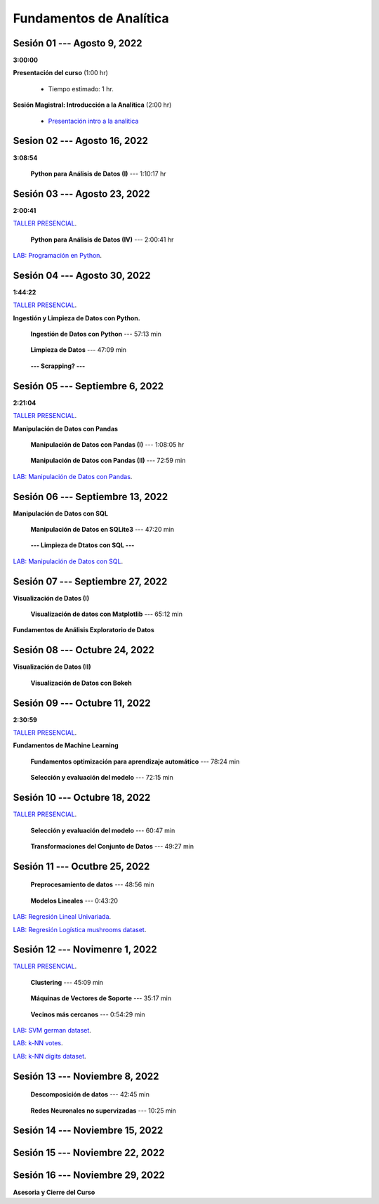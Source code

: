 Fundamentos de Analítica
=========================================================================================
    


.. raw:: html

   <hr style="height:2px;border-width:0;color:gray;background-color:gray">

Sesión 01 --- Agosto 9, 2022
^^^^^^^^^^^^^^^^^^^^^^^^^^^^^^^^^^^^^^^^^^^^^^^^^^^^^^^^^^^^^^^^^^^^^^^^^^^^^^^^^^^^^^^^^
**3:00:00**


**Presentación del curso** (1:00 hr)

    * Tiempo estimado: 1 hr.

        .. toctree::
            :maxdepth: 1
            :glob:

            course-info


**Sesión Magistral: Introducción a la Analítica** (2:00 hr)

        * `Presentación intro a la analitica <https://jdvelasq.github.io/intro-analitca/>`_ 





.. raw:: html

   <hr style="height:2px;border-width:0;color:gray;background-color:gray">

Sesion 02 --- Agosto 16, 2022
^^^^^^^^^^^^^^^^^^^^^^^^^^^^^^^^^^^^^^^^^^^^^^^^^^^^^^^^^^^^^^^^^^^^^^^^^^^^^^^^^^^^^^^^^
**3:08:54**



    **Python para Análisis de Datos (I)** --- 1:10:17 hr

        .. toctree::
            :maxdepth: 1
            :glob:

            /notebooks/python_for_data_analysis/1-*


        .. toctree::
            :maxdepth: 1
            :glob:

            /notebooks/python_for_data_analysis/2-*


        .. toctree::
            :maxdepth: 1
            :glob:

            /notebooks/python_for_data_analysis/3-*







.. raw:: html

   <hr style="height:2px;border-width:0;color:gray;background-color:gray">

Sesión 03 --- Agosto 23, 2022
^^^^^^^^^^^^^^^^^^^^^^^^^^^^^^^^^^^^^^^^^^^^^^^^^^^^^^^^^^^^^^^^^^^^^^^^^^^^^^^^^^^^^^^^^
**2:00:41**

`TALLER PRESENCIAL <https://colab.research.google.com/github/jdvelasq/datalabs/blob/master/notebooks/ciencia_de_los_datos/taller_presencial-programacion_en_python.ipynb>`_.


    **Python para Análisis de Datos (IV)**  --- 2:00:41 hr

        .. toctree::
            :maxdepth: 1
            :glob:

            /notebooks/python_for_data_analysis/4-*


`LAB: Programación en Python <https://classroom.github.com/a/LJ-6NQ-L>`_.







.. raw:: html

   <hr style="height:2px;border-width:0;color:gray;background-color:gray">

Sesión 04 --- Agosto 30, 2022
^^^^^^^^^^^^^^^^^^^^^^^^^^^^^^^^^^^^^^^^^^^^^^^^^^^^^^^^^^^^^^^^^^^^^^^^^^^^^^^^^^^^^^^^^
**1:44:22**

`TALLER PRESENCIAL <https://colab.research.google.com/github/jdvelasq/datalabs/blob/master/notebooks/ciencia_de_los_datos/taller_presencial-ingestion_de_datos.ipynb>`_.



**Ingestión y Limpieza de Datos con Python.**

    **Ingestión de Datos con Python** --- 57:13 min

        .. toctree::
            :maxdepth: 1
            :glob:

            /notebooks/data_ingestion_with_python/1-*


    **Limpieza de Datos** --- 47:09 min

        .. toctree::
            :maxdepth: 1
            :glob:

            /notebooks/data_cleaning_with_pandas/1-*


    **--- Scrapping? ---**




.. raw:: html

   <hr style="height:2px;border-width:0;color:gray;background-color:gray">

Sesión 05 --- Septiembre 6, 2022
^^^^^^^^^^^^^^^^^^^^^^^^^^^^^^^^^^^^^^^^^^^^^^^^^^^^^^^^^^^^^^^^^^^^^^^^^^^^^^^^^^^^^^^^^
**2:21:04**


`TALLER PRESENCIAL <https://colab.research.google.com/github/jdvelasq/datalabs/blob/master/notebooks/ciencia_de_los_datos/taller_presencial-pandas.ipynb>`_.

**Manipulación de Datos con Pandas**

    **Manipulación de Datos con Pandas (I)** --- 1:08:05 hr

        .. toctree::
            :maxdepth: 1
            :glob:

            /notebooks/data_manipulation_with_pandas/1-*

    **Manipulación de Datos con Pandas (II)** --- 72:59 min

        .. toctree::
            :maxdepth: 1
            :glob:

            /notebooks/data_manipulation_with_pandas/2-*


`LAB: Manipulación de Datos con Pandas <https://classroom.github.com/a/UEifK_xF>`_.







.. raw:: html

   <hr style="height:2px;border-width:0;color:gray;background-color:gray">

Sesión 06 --- Septiembre 13, 2022
^^^^^^^^^^^^^^^^^^^^^^^^^^^^^^^^^^^^^^^^^^^^^^^^^^^^^^^^^^^^^^^^^^^^^^^^^^^^^^^^^^^^^^^^^

**Manipulación de Datos con SQL**

    **Manipulación de Datos en SQLite3** --- 47:20 min

        .. toctree::
            :maxdepth: 1
            :glob:

            /notebooks/data_manipulation_with_sqlite3/1-*


    **--- Limpieza de Dtatos con SQL ---**




`LAB: Manipulación de Datos con SQL <https://classroom.github.com/a/plVTEd2E>`_.





.. raw:: html

   <hr style="height:2px;border-width:0;color:gray;background-color:gray">

Sesión 07 --- Septiembre 27, 2022
^^^^^^^^^^^^^^^^^^^^^^^^^^^^^^^^^^^^^^^^^^^^^^^^^^^^^^^^^^^^^^^^^^^^^^^^^^^^^^^^^^^^^^^^^

**Visualización de Datos (I)**

    **Visualización de datos con Matplotlib** --- 65:12 min


        .. toctree::
            :maxdepth: 1
            :glob:

            /notebooks/data_visualization_with_matplotlib/1-*


**Fundamentos de Análisis Exploratorio de Datos**

        .. toctree::
            :maxdepth: 1
            :glob:

            /notebooks/descriptive_statistics/1-*




.. raw:: html

   <hr style="height:2px;border-width:0;color:gray;background-color:gray">

Sesión 08 --- Octubre 24, 2022
^^^^^^^^^^^^^^^^^^^^^^^^^^^^^^^^^^^^^^^^^^^^^^^^^^^^^^^^^^^^^^^^^^^^^^^^^^^^^^^^^^^^^^^^^

**Visualización de Datos (II)**

    **Visualización de Datos con Bokeh**

        .. toctree::
            :maxdepth: 1
            :glob:

            /notebooks/data_visualization_with_bokeh/1-*




.. raw:: html

   <hr style="height:2px;border-width:0;color:gray;background-color:gray">

Sesión 09 --- Octubre 11, 2022
^^^^^^^^^^^^^^^^^^^^^^^^^^^^^^^^^^^^^^^^^^^^^^^^^^^^^^^^^^^^^^^^^^^^^^^^^^^^^^^^^^^^^^^^^
**2:30:59**

`TALLER PRESENCIAL <https://colab.research.google.com/github/jdvelasq/datalabs/blob/master/notebooks/analitica_predictiva/taller_presencial-modelo_lineal_multivariado.ipynb>`_.


**Fundamentos de Machine Learning**

    **Fundamentos optimización para aprendizaje automático** --- 78:24 min

        .. toctree::
            :titlesonly:
            :glob:

            /notebooks/optimization_for_ML/1-*



    **Selección y evaluación del modelo** --- 72:15 min

        .. toctree::
            :titlesonly:
            :glob:

            /notebooks/sklearn_model_selection_and_evaluation/1-*




.. raw:: html

   <hr style="height:2px;border-width:0;color:gray;background-color:gray">

Sesión 10 --- Octubre 18, 2022
^^^^^^^^^^^^^^^^^^^^^^^^^^^^^^^^^^^^^^^^^^^^^^^^^^^^^^^^^^^^^^^^^^^^^^^^^^^^^^^^^^^^^^^^^

`TALLER PRESENCIAL <https://colab.research.google.com/github/jdvelasq/datalabs/blob/master/notebooks/analitica_predictiva/taller_presencial-transformacion_de_datos.ipynb>`_.


    **Selección y evaluación del modelo** --- 60:47 min

        .. toctree::
            :titlesonly:
            :glob:

            /notebooks/sklearn_model_selection_and_evaluation/2-*


    **Transformaciones del Conjunto de Datos** --- 49:27 min

        .. toctree::
            :titlesonly:
            :glob:

            /notebooks/sklearn_dataset_transformations/1-*






.. raw:: html

   <hr style="height:2px;border-width:0;color:gray;background-color:gray">

Sesión 11 --- Ocutbre 25, 2022
^^^^^^^^^^^^^^^^^^^^^^^^^^^^^^^^^^^^^^^^^^^^^^^^^^^^^^^^^^^^^^^^^^^^^^^^^^^^^^^^^^^^^^^^^

    **Preprocesamiento de datos** --- 48:56 min

        .. toctree::
            :titlesonly:
            :glob:

            /notebooks/sklearn_dataset_transformations/3-*



    **Modelos Lineales** --- 0:43:20

        .. toctree::
            :titlesonly:
            :glob:

            /notebooks/sklearn_supervised_02_linear_models/1-01*
            /notebooks/sklearn_supervised_02_linear_models/1-02*
            /notebooks/sklearn_supervised_02_linear_models/1-11*
            /notebooks/sklearn_supervised_02_linear_models/1-12*
    

`LAB: Regresión Lineal Univariada <https://classroom.github.com/a/Y-t0TIbS>`_.


`LAB: Regresión Logística mushrooms dataset <https://classroom.github.com/a/tsH01_zS>`_.






.. raw:: html

   <hr style="height:2px;border-width:0;color:gray;background-color:gray">

Sesión 12 --- Novimenre 1, 2022
^^^^^^^^^^^^^^^^^^^^^^^^^^^^^^^^^^^^^^^^^^^^^^^^^^^^^^^^^^^^^^^^^^^^^^^^^^^^^^^^^^^^^^^^^

`TALLER PRESENCIAL <https://colab.research.google.com/github/jdvelasq/datalabs/blob/master/notebooks/ciencia_de_los_datos/taller_presencial-clustering.ipynb>`_.

    **Clustering** --- 45:09 min

            .. toctree::
                :titlesonly:
                :glob:

                /notebooks/sklearn_unsupervised_03_clustering/1-* 


    **Máquinas de Vectores de Soporte** --- 35:17 min

        .. toctree::
            :titlesonly:
            :glob:

            /notebooks/sklearn_supervised_03_svm/1-*



    **Vecinos más cercanos** --- 0:54:29 min

        .. toctree::
            :titlesonly:
            :glob:

            /notebooks/sklearn_supervised_05_neighbors/1-*         



`LAB: SVM german dataset <https://classroom.github.com/a/y-fbFl5n>`_.

`LAB: k-NN votes <https://classroom.github.com/a/wFsfwpdj>`_.

`LAB: k-NN digits dataset <https://classroom.github.com/a/RNIN72lm>`_.





.. raw:: html

   <hr style="height:2px;border-width:0;color:gray;background-color:gray">

Sesión 13 --- Noviembre 8, 2022
^^^^^^^^^^^^^^^^^^^^^^^^^^^^^^^^^^^^^^^^^^^^^^^^^^^^^^^^^^^^^^^^^^^^^^^^^^^^^^^^^^^^^^^^^

    **Descomposición de datos** --- 42:45  min

        .. toctree::
            :titlesonly:
            :glob:

            /notebooks/sklearn_unsupervised_05_decomposition/1-* 


    **Redes Neuronales no supervizadas** --- 10:25 min

        .. toctree::
            :titlesonly:
            :glob:

            /notebooks/sklearn_unsupervised_09_rbm/1-*




.. raw:: html

   <hr style="height:2px;border-width:0;color:gray;background-color:gray">

Sesión 14 --- Noviembre 15, 2022
^^^^^^^^^^^^^^^^^^^^^^^^^^^^^^^^^^^^^^^^^^^^^^^^^^^^^^^^^^^^^^^^^^^^^^^^^^^^^^^^^^^^^^^^^



.. raw:: html

   <hr style="height:2px;border-width:0;color:gray;background-color:gray">

Sesión 15 --- Noviembre 22, 2022
^^^^^^^^^^^^^^^^^^^^^^^^^^^^^^^^^^^^^^^^^^^^^^^^^^^^^^^^^^^^^^^^^^^^^^^^^^^^^^^^^^^^^^^^^




.. raw:: html

   <hr style="height:2px;border-width:0;color:gray;background-color:gray">

Sesión 16 --- Noviembre 29, 2022
^^^^^^^^^^^^^^^^^^^^^^^^^^^^^^^^^^^^^^^^^^^^^^^^^^^^^^^^^^^^^^^^^^^^^^^^^^^^^^^^^^^^^^^^^

**Asesoria y Cierre del Curso**


